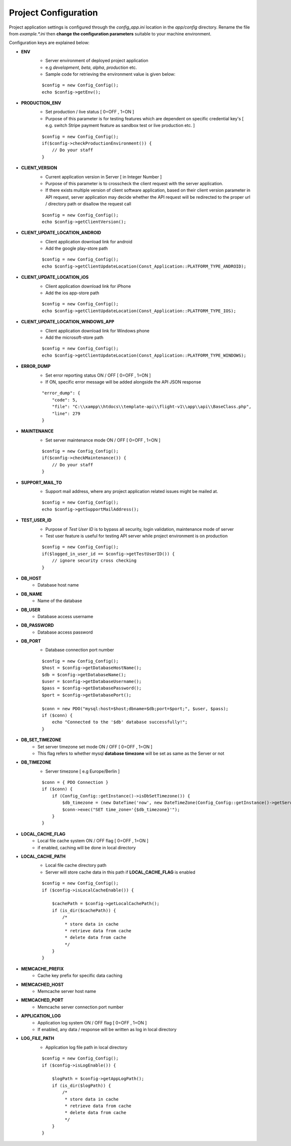 #####################
Project Configuration
#####################

Project application settings is configured through the `config_app.ini` location in the `app/config` directory. Rename the file from `example.*.ini` 
then **change the configuration parameters** suitable to your machine environment.   

Configuration keys are explained below:

- **ENV**
    - Server environment of deployed project application 
    - e.g `development`, `beta`, `alpha`, `production` etc.
    - Sample code for retrieving the environment value is given below:
    ::

	$config = new Config_Config();
        echo $config->getEnv();
- **PRODUCTION_ENV** 
    - Set production / live status [ 0=OFF , 1=ON ]
    - Purpose of this parameter is for testing features which are dependent on specific credential key's [ e.g. switch Stripe payment feature as sandbox test or live production etc. ]
    ::

	$config = new Config_Config();
        if($config->checkProductionEnvironment()) {
            // Do your staff
        }
- **CLIENT_VERSION** 
    - Current application version in Server [ in Integer Number ]
    - Purpose of this parameter is to crosscheck the client request with the server application. 
    - If there exists multiple version of client software application, based on their client version parameter in API request, server application may decide whether the API request will be redirected to the proper url / directory path or disallow the request call  
    ::

	$config = new Config_Config();
        echo $config->getClientVersion();
- **CLIENT_UPDATE_LOCATION_ANDROID** 
    - Client application download link for android
    - Add the google play-store path
    ::

        $config = new Config_Config();
        echo $config->getClientUpdateLocation(Const_Application::PLATFORM_TYPE_ANDROID);
- **CLIENT_UPDATE_LOCATION_iOS** 
    - Client application download link for iPhone
    - Add the ios app-store path
    ::

        $config = new Config_Config();
        echo $config->getClientUpdateLocation(Const_Application::PLATFORM_TYPE_IOS);
- **CLIENT_UPDATE_LOCATION_WINDOWS_APP** 
    - Client application download link for Windows phone 
    - Add the microsoft-store path
    ::

        $config = new Config_Config();
        echo $config->getClientUpdateLocation(Const_Application::PLATFORM_TYPE_WINDOWS);
- **ERROR_DUMP** 
    - Set error reporting status ON / OFF [ 0=OFF , 1=ON ] 
    - If ON, specific error message will be added alongside the API JSON response 
    ::

	"error_dump": {
            "code": 5,
            "file": "C:\\xampp\\htdocs\\template-api\\flight-v1\\app\\api\\BaseClass.php",
            "line": 279
        }
- **MAINTENANCE**
    - Set server maintenance mode ON / OFF [ 0=OFF , 1=ON ] 
    ::

	$config = new Config_Config();
        if($config->checkMaintenance()) {
            // Do your staff
        }
- **SUPPORT_MAIL_TO** 
    - Support mail address, where any project application related issues might be mailed at. 
    ::

	$config = new Config_Config();
        echo $config->getSupportMailAddress();
- **TEST_USER_ID** 
    - Purpose of *Test User ID* is to bypass all security, login validation, maintenance mode of server
    - Test user feature is useful for testing API server while project environment is on production
    ::

	$config = new Config_Config();
        if($logged_in_user_id == $config->getTestUserID()) {
            // ignore security cross checking
        }
- **DB_HOST** 
    - Database host name 
- **DB_NAME** 
    - Name of the database 
- **DB_USER** 
    - Database access username
- **DB_PASSWORD** 
    - Database access password
- **DB_PORT** 
    - Database connection port number
    ::

        $config = new Config_Config();
        $host = $config->getDatabaseHostName();
        $db = $config->getDatabaseName();
        $user = $config->getDatabaseUsername();
        $pass = $config->getDatabasePassword();
        $port = $config->getDatabasePort();

        $conn = new PDO("mysql:host=$host;dbname=$db;port=$port;", $user, $pass);
        if ($conn) {
            echo "Connected to the '$db' database successfully!";
        }
- **DB_SET_TIMEZONE** 
    - Set server timezone set mode ON / OFF [ 0=OFF , 1=ON ] 
    - This flag refers to whether mysql **database timezone** will be set as same as the Server or not
- **DB_TIMEZONE**
    - Server timezone [ e.g Europe/Berlin ]
    ::

        $conn = { PDO Connection }
        if ($conn) {
            if (Config_Config::getInstance()->isDbSetTimezone()) {
                $db_timezone = (new DateTime('now', new DateTimeZone(Config_Config::getInstance()->getServerTimezone())))->format('P');
                $conn->exec("SET time_zone='{$db_timezone}'");
            }
        }
- **LOCAL_CACHE_FLAG**
    - Local file cache system ON / OFF flag  [ 0=OFF , 1=ON ] 
    - if enabled, caching will be done in local directory 
- **LOCAL_CACHE_PATH**
    - Local file cache directory path
    - Server will store cache data in this path if **LOCAL_CACHE_FLAG** is enabled
    ::
    
        $config = new Config_Config();
	if ($config->isLocalCacheEnable()) {

            $cachePath = $config->getLocalCachePath();
            if (is_dir($cachePath)) {
                /*
                 * store data in cache
                 * retrieve data from cache
                 * delete data from cache
                 */ 
            }
        }
- **MEMCACHE_PREFIX**
    - Cache key prefix for specific data caching
- **MEMCACHED_HOST**
    - Memcache server host name
- **MEMCACHED_PORT**
    - Memcache server connection port number
- **APPLICATION_LOG**
    - Application log system ON / OFF flag [ 0=OFF , 1=ON ]
    - If enabled, any data / response will be written as log in local directory
- **LOG_FILE_PATH**
    - Application log file path in local directory
    ::
    
        $config = new Config_Config();
	if ($config->isLogEnable()) {

            $logPath = $config->getAppLogPath();
            if (is_dir($logPath)) {
                /*
                 * store data in cache
                 * retrieve data from cache
                 * delete data from cache
                 */ 
            }
        }










